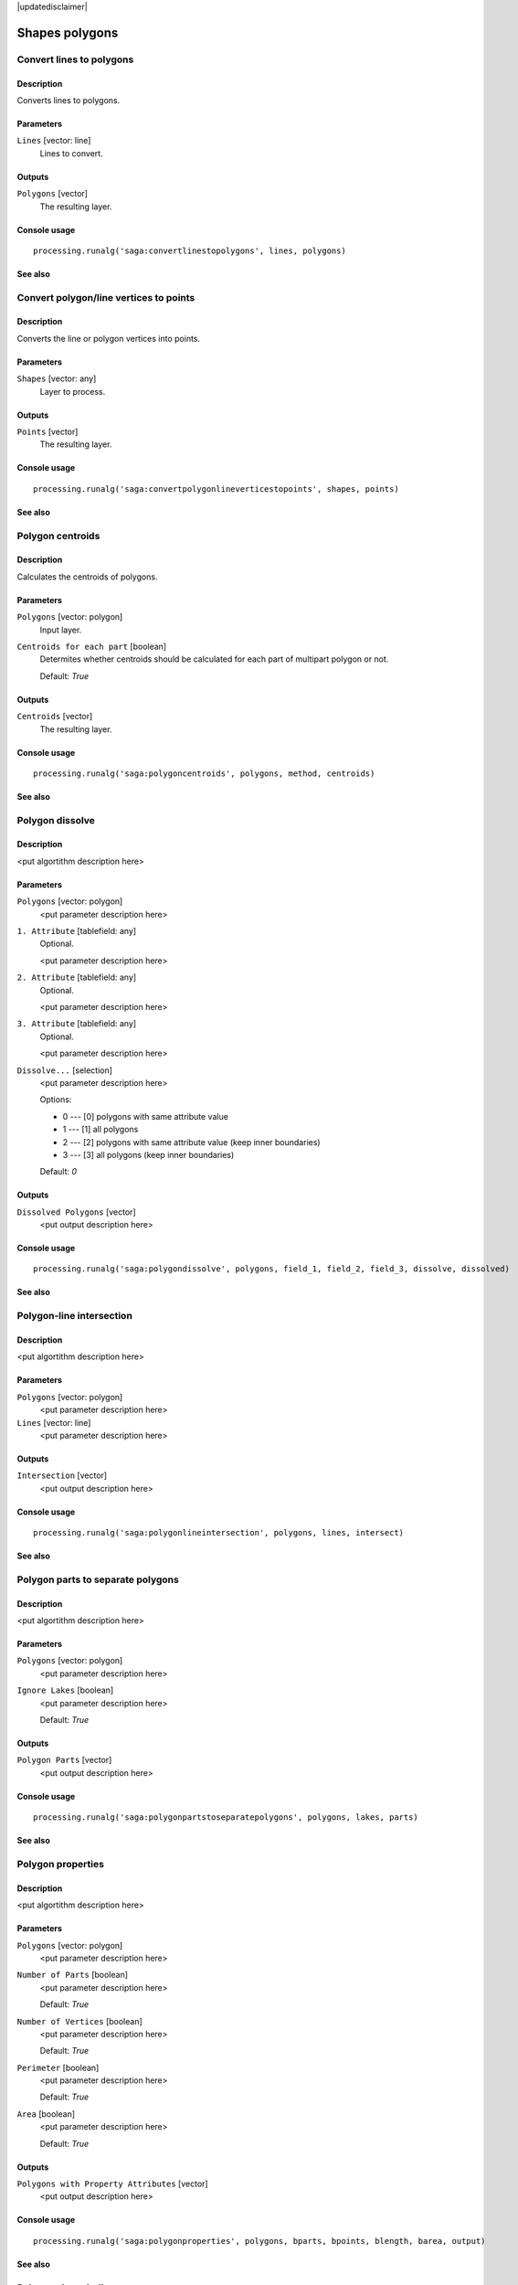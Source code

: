 |updatedisclaimer|

Shapes polygons
===============

Convert lines to polygons
-------------------------

Description
...........

Converts lines to polygons.

Parameters
..........

``Lines`` [vector: line]
  Lines to convert.

Outputs
.......

``Polygons`` [vector]
  The resulting layer.

Console usage
.............

::

  processing.runalg('saga:convertlinestopolygons', lines, polygons)

See also
........

Convert polygon/line vertices to points
---------------------------------------

Description
...........

Converts the line or polygon vertices into points.

Parameters
..........

``Shapes`` [vector: any]
  Layer to process.

Outputs
.......

``Points`` [vector]
  The resulting layer.

Console usage
.............

::

  processing.runalg('saga:convertpolygonlineverticestopoints', shapes, points)

See also
........

Polygon centroids
-----------------

Description
...........

Calculates the centroids of polygons.

Parameters
..........

``Polygons`` [vector: polygon]
  Input layer.

``Centroids for each part`` [boolean]
  Determites whether centroids should be calculated for each part of multipart
  polygon or not.

  Default: *True*

Outputs
.......

``Centroids`` [vector]
  The resulting layer.

Console usage
.............

::

  processing.runalg('saga:polygoncentroids', polygons, method, centroids)

See also
........

Polygon dissolve
----------------

Description
...........

<put algortithm description here>

Parameters
..........

``Polygons`` [vector: polygon]
  <put parameter description here>

``1. Attribute`` [tablefield: any]
  Optional.

  <put parameter description here>

``2. Attribute`` [tablefield: any]
  Optional.

  <put parameter description here>

``3. Attribute`` [tablefield: any]
  Optional.

  <put parameter description here>

``Dissolve...`` [selection]
  <put parameter description here>

  Options:

  * 0 --- [0] polygons with same attribute value
  * 1 --- [1] all polygons
  * 2 --- [2] polygons with same attribute value (keep inner boundaries)
  * 3 --- [3] all polygons (keep inner boundaries)

  Default: *0*

Outputs
.......

``Dissolved Polygons`` [vector]
  <put output description here>

Console usage
.............

::

  processing.runalg('saga:polygondissolve', polygons, field_1, field_2, field_3, dissolve, dissolved)

See also
........

Polygon-line intersection
-------------------------

Description
...........

<put algortithm description here>

Parameters
..........

``Polygons`` [vector: polygon]
  <put parameter description here>

``Lines`` [vector: line]
  <put parameter description here>

Outputs
.......

``Intersection`` [vector]
  <put output description here>

Console usage
.............

::

  processing.runalg('saga:polygonlineintersection', polygons, lines, intersect)

See also
........

Polygon parts to separate polygons
----------------------------------

Description
...........

<put algortithm description here>

Parameters
..........

``Polygons`` [vector: polygon]
  <put parameter description here>

``Ignore Lakes`` [boolean]
  <put parameter description here>

  Default: *True*

Outputs
.......

``Polygon Parts`` [vector]
  <put output description here>

Console usage
.............

::

  processing.runalg('saga:polygonpartstoseparatepolygons', polygons, lakes, parts)

See also
........

Polygon properties
------------------

Description
...........

<put algortithm description here>

Parameters
..........

``Polygons`` [vector: polygon]
  <put parameter description here>

``Number of Parts`` [boolean]
  <put parameter description here>

  Default: *True*

``Number of Vertices`` [boolean]
  <put parameter description here>

  Default: *True*

``Perimeter`` [boolean]
  <put parameter description here>

  Default: *True*

``Area`` [boolean]
  <put parameter description here>

  Default: *True*

Outputs
.......

``Polygons with Property Attributes`` [vector]
  <put output description here>

Console usage
.............

::

  processing.runalg('saga:polygonproperties', polygons, bparts, bpoints, blength, barea, output)

See also
........

Polygon shape indices
---------------------

Description
...........

Calculates spatial statistics for polygons. This includes:

* area
* perimeter
* perimeter / area
* perimeter / square root of the area
* maximum distance
* maximum distance / area
* maximum distance / square root of the area
* shape index

Parameters
..........

``Shapes`` [vector: polygon]
  Layer to analyze.

Outputs
.......

``Shape Index`` [vector]
  The resulting layer.

Console usage
.............

::

  processing.runalg('saga:polygonshapeindices', shapes, index)

See also
........

Polygons to edges and nodes
---------------------------

Description
...........

Extracts boundaries and nodes of polygons in separate files.

Parameters
..........

``Polygons`` [vector: polygon]
  Input layer.

Outputs
.......

``Edges`` [vector]
  Resulting line layer with polygons boundaries.

``Nodes`` [vector]
  Resulting line layer with polygons nodes.

Console usage
.............

::

  processing.runalg('saga:polygonstoedgesandnodes', polygons, edges, nodes)

See also
........

